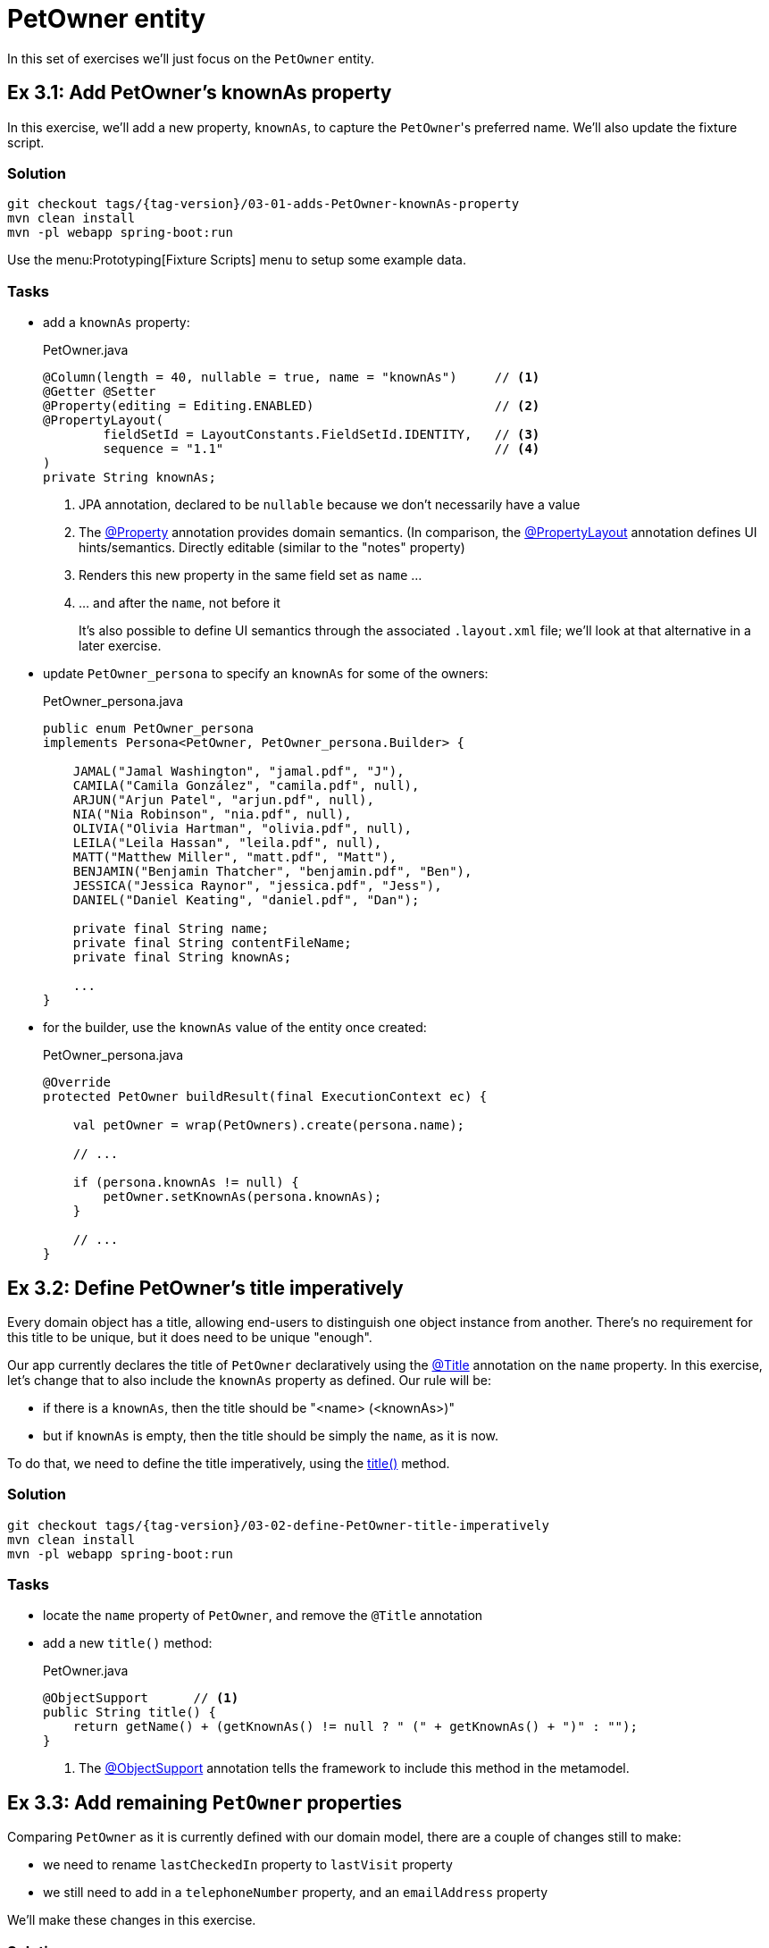 = PetOwner entity

:Notice: Licensed to the Apache Software Foundation (ASF) under one or more contributor license agreements. See the NOTICE file distributed with this work for additional information regarding copyright ownership. The ASF licenses this file to you under the Apache License, Version 2.0 (the "License"); you may not use this file except in compliance with the License. You may obtain a copy of the License at. http://www.apache.org/licenses/LICENSE-2.0 . Unless required by applicable law or agreed to in writing, software distributed under the License is distributed on an "AS IS" BASIS, WITHOUT WARRANTIES OR  CONDITIONS OF ANY KIND, either express or implied. See the License for the specific language governing permissions and limitations under the License.


In this set of exercises we'll just focus on the `PetOwner` entity.

[#exercise-3-1-add-petowners-knownAs-property]
== Ex 3.1: Add PetOwner's knownAs property

In this exercise, we'll add a new property, `knownAs`, to capture the ``PetOwner``'s preferred name.
We'll also update the fixture script.


=== Solution

[source,bash,subs="attributes+"]
----
git checkout tags/{tag-version}/03-01-adds-PetOwner-knownAs-property
mvn clean install
mvn -pl webapp spring-boot:run
----

Use the menu:Prototyping[Fixture Scripts] menu to setup some example data.


=== Tasks

* add a `knownAs` property:
+
[source,java]
.PetOwner.java
----
@Column(length = 40, nullable = true, name = "knownAs")     // <.>
@Getter @Setter
@Property(editing = Editing.ENABLED)                        // <.>
@PropertyLayout(
        fieldSetId = LayoutConstants.FieldSetId.IDENTITY,   // <.>
        sequence = "1.1"                                    // <.>
)
private String knownAs;
----
<.> JPA annotation, declared to be `nullable` because we don't necessarily have a value
<.> The xref:refguide:applib:index/annotation/Property.adoc[@Property] annotation provides domain semantics.
(In comparison, the xref:refguide:applib:index/annotation/PropertyLayout.adoc[@PropertyLayout] annotation defines UI hints/semantics.
Directly editable (similar to the "notes" property)
<.> Renders this new property in the same field set as `name` ...
<.> ... and after the `name`, not before it
+
It's also possible to define UI semantics through the associated `.layout.xml` file; we'll look at that alternative in a later exercise.

* update `PetOwner_persona` to specify an `knownAs` for some of the owners:
+
[source,java]
.PetOwner_persona.java
----
public enum PetOwner_persona
implements Persona<PetOwner, PetOwner_persona.Builder> {

    JAMAL("Jamal Washington", "jamal.pdf", "J"),
    CAMILA("Camila González", "camila.pdf", null),
    ARJUN("Arjun Patel", "arjun.pdf", null),
    NIA("Nia Robinson", "nia.pdf", null),
    OLIVIA("Olivia Hartman", "olivia.pdf", null),
    LEILA("Leila Hassan", "leila.pdf", null),
    MATT("Matthew Miller", "matt.pdf", "Matt"),
    BENJAMIN("Benjamin Thatcher", "benjamin.pdf", "Ben"),
    JESSICA("Jessica Raynor", "jessica.pdf", "Jess"),
    DANIEL("Daniel Keating", "daniel.pdf", "Dan");

    private final String name;
    private final String contentFileName;
    private final String knownAs;

    ...
}
----

* for the builder, use the `knownAs` value of the entity once created:
+
[source,java]
.PetOwner_persona.java
----
@Override
protected PetOwner buildResult(final ExecutionContext ec) {

    val petOwner = wrap(PetOwners).create(persona.name);

    // ...

    if (persona.knownAs != null) {
        petOwner.setKnownAs(persona.knownAs);
    }

    // ...
}
----



[#exercise-3-2-define-PetOwners-title-imperatively]
== Ex 3.2: Define PetOwner's title imperatively

Every domain object has a title, allowing end-users to distinguish one object instance from another.
There's no requirement for this title to be unique, but it does need to be unique "enough".

Our app currently declares the title of `PetOwner` declaratively using the xref:refguide:applib:index/annotation/Title.adoc[@Title] annotation on the `name` property.
In this exercise, let's change that to also include the `knownAs` property as defined.
Our rule will be:

* if there is a `knownAs`, then the title should be "<name> (<knownAs>)"
* but if `knownAs` is empty, then the title should be simply the `name`, as it is now.

To do that, we need to define the title imperatively, using the xref:refguide:applib-methods:ui-hints.adoc#title[title()] method.


=== Solution

[source,bash,subs="attributes+"]
----
git checkout tags/{tag-version}/03-02-define-PetOwner-title-imperatively
mvn clean install
mvn -pl webapp spring-boot:run
----

=== Tasks

* locate the `name` property of `PetOwner`, and remove the `@Title` annotation

* add a new `title()` method:
+
[source,java]
.PetOwner.java
----
@ObjectSupport      // <.>
public String title() {
    return getName() + (getKnownAs() != null ? " (" + getKnownAs() + ")" : "");
}
----
<.> The xref:refguide:applib:index/annotation/ObjectSupport.adoc[@ObjectSupport] annotation tells the framework to include this method in the metamodel.



[#exercise-3-3-remaining-PetOwner-properties]
== Ex 3.3: Add remaining `PetOwner` properties

Comparing `PetOwner` as it is currently defined with our domain model, there are a couple of changes still to make:

* we need to rename `lastCheckedIn` property to `lastVisit` property

* we still need to add in a `telephoneNumber` property, and an `emailAddress` property

We'll make these changes in this exercise.

=== Solution

[source,bash,subs="attributes+"]
----
git checkout tags/{tag-version}/03-03-remaining-PetOwner-properties
mvn clean install
mvn -pl webapp spring-boot:run
----

=== Tasks

Rename the `lastCheckedIn` property to `lastVisit`:

* rename the field in `PetOwner`
* update `PetOwner_persona` also (but your IDE probably refactored this already).
* to make it more realistic, let's change the fixture script so that the value of `lastVisit` is some number of days in the past:
+
[source,java]
.PetOwner_persona.java
----
final var numDaysAgo = fakeDataService.ints().between(100, 2);                          // <.>
final var lastVisit = clockService.getClock().nowAsLocalDate().minusDays(numDaysAgo);   // <.>
petOwner.setLastVisit(lastVisit);
----
<.> The xref:refguide:testing:index/fakedata/applib/services/FakeDataService.adoc[FakeDataService] provides an easy way to create fake data for testing and prototyping
<.> It's good practice to use xref:refguide:applib:index/services/clock/ClockService.adoc[ClockService], so it can be easily mocked in tests

Now add the two new properties:

* Add the `telephoneNumber` property:
+
[source,java]
.PetOwner.java
----
@Column(length = 40, nullable = true, name = "telephoneNumber") // <.>
@Getter @Setter
@Property(editing = Editing.ENABLED)
@PropertyLayout(fieldSetId = "contact", sequence = "1.1")   // <.>
private String telephoneNumber;
----
<.> The JPA `@Column` annotation indicates that the property is optional in the database; Causeway also understands this for the domain layer.
<.> This places the property in a new "contact" fieldset group; we'll define that below

* and add the `emailAddress` property:
+
[source,java]
.PetOwner.java
----
@Column(length = 40, nullable = true, name = "emailAddress")
@Getter @Setter
@Property(editing = Editing.ENABLED)
@PropertyLayout(fieldSetId = "contact", sequence = "1.2")
private String emailAddress;
----

And now let's define the referenced "contact" fieldset.

* Locate the associated `.layout.xml` file for `PetOwner`.
Before the "Details" fieldset, add:
+
[source,xml]
.PetOwner.layout.xml
----
<bs3:col span="12">
    <cpt:fieldSet name="Contact" id="contact"/>
</bs3:col>
----

TIP: if you make changes to this file then your IDE may be able detect the changes automatically.
For example, with IntelliJ you can use menu:Run[Debugging Actions > Reload Changed Classes].

You can learn more about layout files xref:userguide::ui-layout-and-hints.adoc[here].

[#exercise-3-4-list-new-properties-of-PetOwner]
== Ex 3.4: List new properties of PetOwner

Several of the actions in the "Pet Owners" menu return lists of ``PetOwner``s; the "list" action returns all of them.

When we do this we see only the `name` property of the `PetOwner`.
Let's update the app to see some other properties we added in the previous exercise.

=== Solution

[source,bash,subs="attributes+"]
----
git checkout tags/{tag-version}/03-04-list-new-properties-of-PetOwner
mvn clean install
mvn -pl webapp spring-boot:run
----

=== Tasks

* Locate the `PetOwner.columnOrder.txt` and make these changes:
+
[source,text]
.PetOwner.columnOrder.txt
----
name
telephoneNumber
lastVisit
emailAddress
----

Confirm that menu:Pet Owners[List All] now shows the additional properties as columns.

TIP: if you make changes to this file then your IDE may be able detect the changes automatically.
For example, with IntelliJ you can use menu:Run[Debugging Actions > Reload Changed Classes].

You can learn more about layout files xref:userguide::ui-layout-and-hints.adoc[here].




[#exercise-3-5-initial-fixture-script]
== Ex 3.5: Initial Fixture Script

As we prototype with an in-memory database, it means that we need to setup the database each time we restart the application.
Using the menu:Prototyping[Fixture Scripts] menu to setup data saves some time, but it would nicer still if that script could be run automatically.
We can do that by specifying a configuration property.

We can also leverage link:https://docs.spring.io/spring-boot/docs/current/reference/html/features.html#features.profiles[Spring Boot profiles] to keep this configuration separate.


=== Solution

[source,bash,subs="attributes+"]
----
git checkout tags/{tag-version}/03-05-initial-fixture-script
mvn clean install
mvn -pl webapp spring-boot:run -Dspring-boot.run.jvmArguments="-Dspring.profiles.active=dev"
----


=== Tasks

* locate the `application.yml` configuration file (in the webapp module) and create this new file alongside it:
+
[source,yaml]
.application-dev.yml
----
causeway:
  testing:
    fixtures:
      initial-script: domainapp.webapp.application.fixture.scenarios.DomainAppDemo
----

* modify the startup of your application to enable this profile, using this system prpoerty:
+
[source]
----
-Dspring.profiles.active=dev
----

We also need to make one small modification to the fixture script itself.
The initial fixtures are run with a built-in user called "\__system", that has no roles and therefore no permissions.
We either need to change the fixture script to run as a different user that does have the permissions (there's a service called xref:refguide:applib:index/services/sudo/SudoService.adoc[] that would let us do that), or, simpler, just temporarily switch off permission checks.
We'll go with the second option:

* locate the `PetOwner_persona.Builder` class, and make this change:
+
[source,java]
.PetOwner_persona.java
----
@RequiredArgsConstructor
public enum PetOwner_persona /*...*/ {

    @Accessors(chain = true)
    public static class Builder extends BuilderScriptWithResult<PetOwner> {

        @Override
        protected PetOwner buildResult(final ExecutionContext ec) {

            val petOwner = petOwners.create(persona.name); // <.>

            // ...
        }
        // ...
    }
    // ...
}
----
<.> Previously this was `wrap(petOwners).create(...)`.
The `wrap(...)` method uses the xref:refguide:applib:index/services/wrapper/WrapperFactory.adoc[] to wrap the domain object in a proxy, and the proxy enforces all the business rules, including visibility.

When you now run the application you should now find that there are 10 `PetOwner` objects already created.


[#exercise-3-6-update-home-page-to-show-PetOwners]
== Ex 3.6: Update Home Page to show PetOwners

Every Causeway app can nominate a home page, basically a xref:userguide::view-models.adoc[view model] that's been annotated with xref:refguide:applib:index/annotation/HomePage.adoc[].
Currently the home page for our app is the one we inherited from the starter app, showing a list of ``SimpleObject``s.

In this exercise, we'll refactor the home page view model to show a list of ``PetOwner``s instead.


=== Solution

[source,bash,subs="attributes+"]
----
git checkout tags/{tag-version}/03-06-update-home-page-to-show-pet-owners
mvn clean install
mvn -pl webapp spring-boot:run -Dspring-boot.run.jvmArguments="-Dspring.profiles.active=dev"
----


=== Tasks

Locate the `HomePageViewModel` class:

* inject `PetOwners` domain service (instead of `SimpleObjects`)
* change the `title()` implementation
* rename the collection from `getObjects()` to `getPetOwners()`

The positioning of the collection is also specified in the corresponding layout file, and so that file also needs updating.

* locate the `HomePageViewModel.layout.xml` file, and update accordingly
+
[source,xml]
.HomePageViewModel.layout.xml
----
<bs3:col span="6" unreferencedCollections="true">
    <bs3:row>
        <bs3:col span="12">
            <cpt:collection id="petOwners" defaultView="table"/>
        </bs3:col>
    </bs3:row>
</bs3:col>
----

By default this will show all of the properties of `PetOwner`.

image::03-06/home-page-default-columns.png[]


We can change this by creating a file `HomePageViewModel#petOwners.columnOrder.txt`, alongside the `HomePageViewModel`.

[source,txt]
.HomePageViewModel#petOwners.columnOrder.txt
----
name
telephoneNumber
emailAddress
#attachment
#lastVisit
#knownAs
#version
----

TIP: the action "Download .columnOrder.txt files (ZIP)" (available only when prototyping) provides an easy way to obtain this file; you can then update as required.



[#exercise-3-7-modify-the-menu-action-that-creates-petowners]
== Ex 3.7: Modify the menu action that creates PetOwners

If we want to create a new `PetOwner` and specify additional details, at the moment it's a two stage process: create the `PetOwner` (using menu:PetOwners[create]), then set the additional details afterwards.

In this exercise we'll simplify that workflow by allowing the additional details to optionally be specified during the create.

=== Solution

[source,bash,subs="attributes+"]
----
git checkout tags/{tag-version}/03-07-modifies-PetOwners-create-action
mvn clean install
mvn -pl webapp spring-boot:run -Dspring-boot.run.jvmArguments="-Dspring.profiles.active=dev"
----

=== Tasks

* update `PetOwners#create()` method, to allow the additional details to optionally be specified:
+
[source,java]
.PetOwners.java
----
@Action(semantics = SemanticsOf.NON_IDEMPOTENT)
@ActionLayout(promptStyle = PromptStyle.DIALOG_SIDEBAR)
public PetOwner create(
        @Name final String name,
        @Parameter(maxLength = 40, optionality = Optionality.OPTIONAL)
        final String knownAs,
        @Parameter(maxLength = 40, optionality = Optionality.OPTIONAL)
        final String telephoneNumber,
        @Parameter(maxLength = 40, optionality = Optionality.OPTIONAL)
        final String emailAddress) {
    final var petOwner = PetOwner.withName(name);
    petOwner.setKnownAs(knownAs);
    petOwner.setTelephoneNumber(telephoneNumber);
    petOwner.setEmailAddress(emailAddress);
    return repositoryService.persist(petOwner);
}
----

* also update `PetOwner_persona.Builder` fixture script, passing in `null` for the new parameters:
+
[source,java]
.PetOwner_persona.java
----
val petOwner = PetOwners.create(persona.name, null, null, null);
----
+
(Or, even better - pass in `knownAs` as the 2^nd^ parameter, and remove the explicit setting of this value later in the fixture script)

When you run the app, confirm that only the `name` parameter is optional:

image::03-07/new-parameters-are-optional.png[width=80%]


[#exercise-3-8-prompt-styles]
== Ex 3.8: Prompt styles

The framework provides many ways to customise the UI, either through the layout files or using the `@XxxLayout` annotations.
Default UI conventions can also be specified using the `application.yml` configuration file.

In this exercise we'll change the prompt style for both a service (menu) action, ie menu:PetOwners[create], and an object action, ie `PetOwner#updateName`.


=== Solution

[source,bash,subs="attributes+"]
----
git checkout tags/{tag-version}/03-08-prompt-styles
mvn clean install
mvn -pl webapp spring-boot:run -Dspring-boot.run.jvmArguments="-Dspring.profiles.active=dev"
----


=== Tasks

* Service (menu) actions are always shown in a dialog, of which there are two styles: modal prompt, or sidebar.
If not specified explicitly, they will default to dialog modal.
+
Therefore, remove the `@ActionLayout(promptStyle)` for `PetOwners#create`
+
[source,java]
.PetOwners.java
----
@Action(semantics = SemanticsOf.NON_IDEMPOTENT)
// @ActionLayout(promptStyle = PromptStyle.DIALOG_SIDEBAR)
public PetOwner create( ... ) { ... }
----
+
Confirm that the dialog is now shown as a modal prompt.

* Object actions can be shown either inline or in a dialog, but default to inline.
If forced to use a dialog, then they default to a sidebar prompt rather than a modal prompt.
+
Remove the `@ActionLayout(promptStyle)` for `PetOwner#updateName`:
+
[source,java]
.PetOwner.java
----
@Action( ... )
@ActionLayout(
        ...
        // promptStyle = PromptStyle.INLINE,
        ...
)
public PetOwner updateName( ... ) { ... }
----
+
Confirm that prompt is still inline.

* Using a configuration property we can change the default for object actions to use a dialog rather than inline.
We'll use the "dev" profile introduced earlier:
+
[source,yaml]
.application-dev.yaml
----
causeway:
  viewer:
    wicket:
      prompt-style: dialog
----
+
Remember to activate this new profile (`-Dspring.profiles.active=dev`) and confirm that the `updateName` prompt now uses a sidebar dialog.

* We can overide the default dialog style for both service and object actions using further configuration properties.
+
Switch the defaults so that service actions prefer to use a sidebar dialog, while object actions would use a modal dialog:
+
[source,yaml]
.application-dev.yaml
----
causeway:
  viewer:
    wicket:
      prompt-style: dialog
      dialog-mode: modal
      dialog-mode-for-menu: sidebar
----

* Optional: use `@ActionLayout(promptStyle=...)` to override these defaults.
+
Be aware that "inline" makes no sense/is not supported for service actions.

* Finish off the exercises by setting up these defaults to retain the original behaviour:
+
[source,yaml]
.application-dev.yaml
----
causeway:
  viewer:
    wicket:
      prompt-style: inline
      #dialog-mode: modal   # unused if prompt-style is inline
      dialog-mode-for-menu: sidebar
----





[#exercise-3-9-derived-days-since-last-visit-property]
== Ex 3.9: Derived 'days since last visit' property

Not every property has to persisted, nor editable (indeed most properties are not editable).

For example, it might be useful to calculate the number of days since the pet owner last visited; perhaps for marketing purposes.

In this exercise we'll see how easy it is to create such a derived property.


=== Solution

[source,bash,subs="attributes+"]
----
git checkout tags/{tag-version}/03-09-derived-days-since-last-visit-property
mvn clean install
mvn -pl webapp spring-boot:run -Dspring-boot.run.jvmArguments="-Dspring.profiles.active=dev"
----


=== Tasks

Locate the `PetOwner` class:

* inject an instance of xref:refguide:applib:index/services/clock/ClockService.adoc[]:
+
[source,java]
.PetOwner.java
----
@Inject
@Transient                  // <.>
ClockService clockService;
----
<.> instructs JPA that this field is not persisted
+
Note that Apache Causeway allows services to be injected into entities (actually, into pretty much any domain object)

* implement `getDaysSinceLastVisit()` method, calculating the number of days since "today".
+
[source,java]
.PetOwner.java
----
@Property
@PropertyLayout(fieldSetId = LayoutConstants.FieldSetId.DETAILS, sequence = "3.1")  // <.>
public long getDaysSinceLastVisit() {
    return getLastVisit() != null
            ? ChronoUnit.DAYS.between(getLastVisit(), clockService.getClock().nowAsLocalDate())
            : null;
}
----
<.> positioned just after the `lastVisit` property

*  update `PetOwner.columnOrder.txt` to indicate whether this new property should be rendered in standalone tables (returned from finder actions):
+
[source,text]
.PetOwner.columnOrder.txt
----
name
telephoneNumber
emailAddress
daysSinceLastVisit
#lastVisit
#knownAs
#attachment
#notes
#version
----

*  similarly, update `HomePageViewModel#petOwners.columnOrder.txt` to indicate whether this new property should be rendered on the home page:
+
[source,text]
.HomePageViewModel#petOwners.columnOrder.txt
----
name
telephoneNumber
emailAddress
daysSinceLastVisit
#lastVisit
#knownAs
#attachment
#notes
#version
----



[#exercise-3-10-use-meta-annotations-to-reduce-duplication]
== Ex 3.10: Use meta-annotations to reduce duplication

There is some duplication between menu:PetOwners[create] action and the `PetOwner` class: both define `name` as a  parameter or property respectively, and they also share a number of other parameters/properties, `telephoneNumber`, `emailAddress` and `knownAs`.

With `name` you might have noticed that the `@Name` meta-annotation that came with the starter, and which centralizes the domain knowledge about what a `name` is.

In this exercise we'll use the same approach, introducing a meta-annotation to centralize semantics for  `telephoneNumber`.
(We won't do `emailAddress` or `knownAs` though - we'll explore an even more powerful way to reduce duplication in a following exercise).

=== Solution

[source,bash,subs="attributes+"]
----
git checkout tags/{tag-version}/03-10-use-meta-annotations-to-reduce-duplication
mvn clean install
mvn -pl webapp spring-boot:run -Dspring-boot.run.jvmArguments="-Dspring.profiles.active=dev"
----

=== Task

* Create a `@PhoneNumber` meta-annotation, defined to be an editable property:
+
[source,java]
.PhoneNumber.java
----
@Property(
        editing = Editing.ENABLED,
        maxLength = PhoneNumber.MAX_LEN,
        optionality = Optionality.OPTIONAL
)
@Parameter(
        maxLength = PhoneNumber.MAX_LEN,
        optionality = Optionality.OPTIONAL
)
@Target({ ElementType.METHOD, ElementType.FIELD, ElementType.PARAMETER, ElementType.ANNOTATION_TYPE })
@Retention(RetentionPolicy.RUNTIME)
public @interface PhoneNumber {

    int MAX_LEN = 40;
}
----

* update the `telephoneNumber` of `PetOwner` to use the meta-annotation:
+
[source,java]
.PetOwner.java
----
@PhoneNumber                                                                        // <.>
@Column(length = PhoneNumber.MAX_LEN, nullable = true, name = "telephoneNumber")    // <.>
@Getter @Setter
@PropertyLayout(fieldSetId = "contact", sequence = "1.1")                           // <.>
private String telephoneNumber;
----
<.> updated to use meta-annotation
<.> The JPA implementation used by Apache Causeway (EclipseLink) does not support meta-annotations, so the field must still be annotated with `@Column`.
We can at least use the `PhoneNumber.MAX_LEN` for the length.
<.> Any annotations defined at the field level supplement or override those inherited from the meta-annotation.

* and update the `PetOwners#create()` action method also:
+
[source,java]
.PetOwners.java
----
@Action(semantics = SemanticsOf.NON_IDEMPOTENT)
// @ActionLayout(promptStyle = PromptStyle.DIALOG_SIDEBAR)
public PetOwner create(
        @Name final String name,
        @Parameter(maxLength = 40, optionality = Optionality.OPTIONAL)
        final String knownAs,
        @PhoneNumber                        // <.>
        final String telephoneNumber,
        @Parameter(maxLength = 40, optionality = Optionality.OPTIONAL)
        final String emailAddress) {
        // ...
}
----
<.> updated to use meta-annotation




[#exercise-3-11-validation]
== Ex 3.11: Validation

At the moment there are no constraints for the format of `telePhoneNumber` properties.
We can fix this by adding rules to their respective meta-annotations.


=== Solution

[source,bash,subs="attributes+"]
----
git checkout tags/{tag-version}/03-11-validation-rules-using-metaannotations
mvn clean install
mvn -pl webapp spring-boot:run -Dspring-boot.run.jvmArguments="-Dspring.profiles.active=dev"
----

=== Task


* Update the `@Property` and `@Parameter` annotations of the `@PhoneNumber` meta-annotation:
+
[source,java]
.PhoneNumber.java
----
@Property(
        editing = Editing.ENABLED,
        maxLength = PhoneNumber.MAX_LEN,
        optionality = Optionality.OPTIONAL,
        regexPattern = PhoneNumber.REGEX_PATTERN,                           // <.>
        regexPatternReplacement = PhoneNumber.REGEX_PATTERN_REPLACEMENT     // <.>
)
@Parameter(
        maxLength = PhoneNumber.MAX_LEN,
        optionality = Optionality.OPTIONAL,
        regexPattern = PhoneNumber.REGEX_PATTERN,                           // <1>
        regexPatternReplacement = PhoneNumber.REGEX_PATTERN_REPLACEMENT     // <2>
)
@Target({ ElementType.METHOD, ElementType.FIELD, ElementType.PARAMETER, ElementType.ANNOTATION_TYPE })
@Retention(RetentionPolicy.RUNTIME)
public @interface PhoneNumber {

    int MAX_LEN = 40;
    String REGEX_PATTERN = "[+]?[0-9 ]+";
    String REGEX_PATTERN_REPLACEMENT =
            "Specify only numbers and spaces, optionally prefixed with '+'.  " +
            "For example, '+353 1 555 1234', or '07123 456789'";

}
----
<.> regex constraint
<.> validation message if the constraint is not met

Try out the application and check that these rules are applied.


[#exercise-3-12-more-validation]
== Ex 3.12: More validation

The `updateName` action also has a validation rule, applied directly to the method:

[source,java]
.PetOwner.java
----
public String validate0UpdateName(String newName) {             // <.>
    for (char prohibitedCharacter : "&%$!".toCharArray()) {
        if( newName.contains(""+prohibitedCharacter)) {
            return "Character '" + prohibitedCharacter + "' is not allowed.";
        }
    }
    return null;
}
----
<.> The xref:refguide:applib-methods:prefixes.adoc#validate[validate...()] supporting method is used to validate parameters; in this case the "0^th^" parameter of `updateName`.
More details on the validate supporting method can be found xref:refguide:applib-methods:prefixes.adoc#validate[here].

In this exercise we'll move this constraint onto the `@Name` meta-annotation instead, using a xref:refguide:applib:index/spec/Specification.adoc[].


=== Solution

[source,bash,subs="attributes+"]
----
git checkout tags/{tag-version}/03-12-moves-validation-onto-metaannotation
mvn clean install
mvn -pl webapp spring-boot:run -Dspring-boot.run.jvmArguments="-Dspring.profiles.active=dev"
----

=== Task

*  Update the `@Name` meta-annotation using a xref:refguide:applib-classes:spec.adoc#specification[Specification]:
+
[source,java]
.Name.java
----
@Property(maxLength = Name.MAX_LEN, mustSatisfy = Name.Spec.class)      // <.>
@Parameter(maxLength = Name.MAX_LEN, mustSatisfy = Name.Spec.class)     // <1>
@ParameterLayout(named = "Name")
@Target({ ElementType.METHOD, ElementType.FIELD, ElementType.PARAMETER, ElementType.ANNOTATION_TYPE })
@Retention(RetentionPolicy.RUNTIME)
public @interface Name {

    int MAX_LEN = 40;
    String PROHIBITED_CHARACTERS = "&%$!";

    class Spec extends AbstractSpecification<String> {                  // <.>
        @Override public String satisfiesSafely(String candidate) {
            for (char prohibitedCharacter : PROHIBITED_CHARACTERS.toCharArray()) {
                if( candidate.contains(""+prohibitedCharacter)) {
                    return "Character '" + prohibitedCharacter + "' is not allowed.";
                }
            }
            return null;
        }
    }
}
----
<.> indicates that the property or parameter value must satisfy the specification below
<.> defines the specification definition, where a non-null value is the reason why the specification is not satisfied.

* Remove the `validate0UpdateName` method and `PROHIBITED_CHARACTERS` constant from `PetOwner`.

* update the `@ActionLayout#describedAs` annotation for "updateName" to use `Name.PROHIBITED_CHARACTERS`

Test the app once more.

NOTE: in making this refactoring we actually fixed a bug: there was no validation of the parameter when a new `PetOwner` was created; but now there is.




[#exercise-3-13-scalar-custom-value-types]
== Ex 3.13: Scalar custom value types

We could use meta-annotations for the "emailAddress" property and parameter, but instead we'll reduce duplication using an even more powerful technique, namely custom value types.
We'll define a custom class `EmailAddress` with value semantics, allowing validation and any other behaviour to move onto the custom class itself.

Apache Causeway supports both scalar and composite value types.
For email address, we'll use a single string, so it's a scalar value type.

=== Solution

[source,bash,subs="attributes+"]
----
git checkout tags/{tag-version}/03-13-scalar-custom-value-type-for-email-address
mvn clean install
mvn -pl webapp spring-boot:run -Dspring-boot.run.jvmArguments="-Dspring.profiles.active=dev"
----

=== Task

* Define the `EmailAddress` value type:
+
[source,java]
.EmailAddress.java
----
@javax.persistence.Embeddable                                           // <.>
@org.apache.causeway.applib.annotation.Value                            // <.>
@lombok.EqualsAndHashCode                                               // <.>
public class EmailAddress implements Serializable {                     // <.>

    static final int MAX_LEN = 100;
    static final int TYPICAL_LEN = 30;
    static final Pattern REGEX =
        Pattern.compile("^[\\w-\\+]+(\\.[\\w]+)*@[\\w-]+(\\.[\\w]+)*(\\.[a-zA-Z]{2,})$");

    public static EmailAddress of(String value) {                       // <.>
        if (_Strings.isNullOrEmpty(value)) {
            return null;
        }
        if(!EmailAddress.REGEX.matcher(value).matches()) {
            throw new RuntimeException("Invalid email format");
        }

        final var ea = new EmailAddress();
        ea.value = value;
        return ea;
    }

    protected EmailAddress() {}                                         // <.>

    @Getter
    @Column( length = MAX_LEN, nullable = true, name = "emailAddress")  // <1>
    String value;                                                       // <.>
}
----
<.> Required JPA annotations
<.> Indicates to Causeway that this class is a value type (as opposed to an entity, view model or domain service)
<.> Value types generally implement equals and hashCode
<.> Value types generally are serializable
<.> Validation moves to the factory method
<.> no-arg constructor is required by JPA
<.> The single data attribute to be persisted

* Implement a "value semantics provider".
This tells Causeway how to interact with the value type
+
[source,java]
.EmailAddressValueSemantics.java
----
@Named(PetOwnerModule.NAMESPACE + ".EmailAddressValueSemantics")
@Component                                                                  // <.>
public class EmailAddressValueSemantics
        extends ValueSemanticsAbstract<EmailAddress> {                      // <.>

    @Override
    public Class<EmailAddress> getCorrespondingClass() {
        return EmailAddress.class;
    }

    @Override
    public ValueType getSchemaValueType() {                                 // <.>
        return ValueType.STRING;
    }

    @Override
    public ValueDecomposition decompose(final EmailAddress value) {         // <.>
        return decomposeAsNullable(value, EmailAddress::getValue, ()->null);
    }

    @Override
    public EmailAddress compose(final ValueDecomposition decomposition) {   // <4>
        return composeFromNullable(
                decomposition, ValueWithTypeDto::getString, EmailAddress::of, ()->null);
    }

    @Override
    public DefaultsProvider<EmailAddress> getDefaultsProvider() {           // <.>
        return () -> null;
    }

    @Override
    public Renderer<EmailAddress> getRenderer() {                           // <.>
        return (context, emailAddress) ->  emailAddress == null ? null : emailAddress.getValue();
    }

    @Override
    public Parser<EmailAddress> getParser() {                               // <.>
        return new Parser<>() {

            @Override
            public String parseableTextRepresentation(Context context, EmailAddress emailAddress) {
                return renderTitle(emailAddress, EmailAddress::getValue);
            }

            @Override
            public EmailAddress parseTextRepresentation(Context context, String text) {
                return EmailAddress.of(text);
            }

            @Override
            public int typicalLength() {
                return EmailAddress.TYPICAL_LEN;
            }

            @Override
            public int maxLength() {
                return EmailAddress.MAX_LEN;
            }
        };
    }

    @Override
    public IdStringifier<EmailAddress> getIdStringifier() {                 // <.>
        return new IdStringifier.EntityAgnostic<>() {
            @Override
            public Class<EmailAddress> getCorrespondingClass() {
                return EmailAddressValueSemantics.this.getCorrespondingClass();
            }

            @Override
            public String enstring(@NonNull EmailAddress value) {
                return _Strings.base64UrlEncode(value.getValue());
            }

            @Override
            public EmailAddress destring(@NonNull String stringified) {
                return EmailAddress.of(_Strings.base64UrlDecode(stringified));
            }
        };
    }
}
----
<.> Defined as a Spring `@Component` so that the framework can discover and use this value semantics provider
<.> Typically inherit from `ValueSemanticsAbstract`, a convenience superclass
<.> The `schemaValueType` in essence defines the widget that will be used to interact with the value
<.> The `ValueDecomposition` is primarily used by the xref:vro::about.adoc[] to convert to/from JSON.
<.> The `DefaultsProvider` provides an initial value, if any.
For some values there is often a reasonable default, eg `0` for a number, or `[0,0]` for a coordinate, or today's date.
<.> The `Renderer` provides string and if required HTML representations of the value
<.> The `Parser` converts string representations into the value.
Note how this code delegates back to the `EmailAddress` value type itself
<.> The `IdStringifier` returns a string representation of the value, in case it is used as an identifier of the object.
The returned string would appear in URLs or bookmarks, for example.

* update `PetOwner#emailAddress` to use the `EmailAddress` value type:
+
[source,java]
.PetOwner.java
----
@javax.persistence.Embedded                                                 // <.>
@Getter @Setter
@Property(editing = Editing.ENABLED, optionality = Optionality.OPTIONAL)    // <.>
@PropertyLayout(fieldSetId = "contact", sequence = "1.2")
private EmailAddress emailAddress;                                          // <.>
----
<.> required JPA annotation
<.> need to explicitly indicate that this property is optional (previously it was inferred from `@Column(nullable=)`)
<.> change the type from `String` to `EmailAddress`

* update `PetOwners#create` to use the `EmailAddress` value type:
+
[source,java]
.PetOwner.java
----
@Action(semantics = SemanticsOf.NON_IDEMPOTENT)
// @ActionLayout(promptStyle = PromptStyle.DIALOG_SIDEBAR)
public PetOwner create(
        @Name final String name,
        @Parameter(maxLength = 40, optionality = Optionality.OPTIONAL)
        final String knownAs,
        @PhoneNumber
        final String telephoneNumber,
        @Parameter(optionality = Optionality.OPTIONAL)
        final EmailAddress emailAddress) {                  // <.>
    final var petOwner = PetOwner.withName(name);
    petOwner.setKnownAs(knownAs);
    petOwner.setTelephoneNumber(telephoneNumber);
    petOwner.setEmailAddress(emailAddress);
    return repositoryService.persist(petOwner);
}
----
<.> Change the parameter' type from `String` to `EmailAddress`

Run the application and try to enter an invalid email address; the logic in the value type should prevent this.


[#exercise-3-14-use-layout-xml-file-for-ui-semantics]
== Ex 3.14: Use layout xml file for UI semantics

At the moment the associated `.layout.xml` file for `PetOwner` is used to define rows, columns and fieldsets, while the xref:refguide:applib:index/annotation/PropertyLayout.adoc[@PropertyLayout] annotation is grouped to associate properties with those fieldsets.

If we prefer, we can specify this association within the `PetOwner.layout.xml` file instead.
And we can also do the same thing associating actions with properties or collections.
This has the benefit of being dynamic; we can move fields around in the layout without having to recompile/restart the application.


=== Solution

[source,bash,subs="attributes+"]
----
git checkout tags/{tag-version}/03-14-use-layout-xml-for-ui-semantics
mvn clean install
mvn -pl webapp spring-boot:run -Dspring-boot.run.jvmArguments="-Dspring.profiles.active=dev"
----

=== Task

Associate properties with fieldsets using `.layout.xml`:

* associate `name` property with `identity` fieldset:

** remove `@PropertyLayout` from `PetOwner`:
+
[source,java]
.PetOwner.java
----
@Name
@Column(length = Name.MAX_LEN, nullable = false, name = "name")
@Getter @Setter @ToString.Include
// @PropertyLayout(fieldSetId = LayoutConstants.FieldSetId.IDENTITY, sequence = "1")
private String name;
----

** add to `PetOwner.layout.xml`:
+
[source,xml]
.PetOwner.layout.xml
----
<cpt:fieldSet name="Identity" id="identity">
    <cpt:property id="name"/>
</cpt:fieldSet>
----

* similarly for `knownAs`
* similarly for `telephoneNumber`
* similarly for `emailAddress`
* similarly for `notes`
* similarly for `lastVisit`
* similarly for `daysSinceLastVisit`
* similarly for `attachment`

* associate `version` property with `metadata` fieldset, and also explicitly specify the location of the two framework-provided properties that also reside in that fieldset:

** change ``PetOwner#version` property to::
+
[source,java]
.PetOwner.java
----
@Version
@Column(name = "version", nullable = false)
//@PropertyLayout(fieldSetId = "metadata", sequence = "999")    // <.>
@Property                                                       // <.>
@Getter @Setter
private long version;
----
<.> The `@PropertyLayout` was removed...
<.> ... but `@Property` has been added instead.
+
This is because at least one of @Property` or `@PropertyLayout` must be present to identify the field as a property (at least so far as this application has been configured.
In fact, it is possible to configure the framework to be either less strict or more strict with respect to whether annotations are specified, see xref:refguide:config:sections/causeway.core.meta-model.introspector.adoc#causeway.core.meta-model.introspector.policy[]]).

** add to `PetOwner.layout.xml`:
+
[source,xml]
.PetOwner.layout.xml
----
<cpt:fieldSet name="Metadata" id="metadata">
    <cpt:property id="logicalTypeName"/>        // <.>
    <cpt:property id="objectIdentifier"/>       // <1>
    <cpt:property id="version"/>
</cpt:fieldSet>
----
<.> framework-provided properties.
If we want the `version` property to appear last in the fieldset, then we need to specify these other properties also.


* associate the `updateName` action with the `name` property

** remove from `PetOwner`:
+
[source,java]
.PetOwner.java
----
    @Action( ... )
    @ActionLayout(
            // associateWith = "name",      // <.>
            ...
    )
    public PetOwner updateName(
            @Name final String name) { ... }
----
<.> deleted this line

** add to `PetOwner.layout.xml`:
+
[source,xml]
.PetOwner.layout.xml
----
<cpt:property id="name">
    <cpt:action id="updateName"/>
</cpt:property>
----

* similarly `updateAttachment` action

** remove from `PetOwner`:
+
[source,java]
.PetOwner.java
----
@Action( ... )
// @ActionLayout(                               // <.>
//      associateWith = "attachment",           // <1>
//      position = ActionLayout.Position.PANEL  // <1>
// )                                            // <1>
public PetOwner updateAttachment( ... ) { ... }
----
<.> deleted lines

** add to `PetOwner.layout.xml`:
+
[source,xml]
.PetOwner.layout.xml
----
<cpt:property id="attachment">
    <cpt:action id="updateAttachment" position="PANEL"/>
</cpt:property>
----


** remove from `PetOwner`:
+
[source,java]
.PetOwner.java
----
@Action( ... )
@ActionLayout(
    // fieldSetId = LayoutConstants.FieldSetId.IDENTITY,        // <.>
    // position = ActionLayout.Position.PANEL,                  // <1>
    describedAs = "Deletes this object from the persistent datastore"
)
public void delete() { ... }
----
<.> deleted lines

* add to `PetOwner.layout.xml`:
+
[source,xml]
.PetOwner.layout.xml
----
<cpt:fieldSet name="Identity" id="identity">
    <cpt:action id="delete" position="PANEL"/>  <!--.-->
    <cpt:property id="name">
        <cpt:action id="updateName"/>
    </cpt:property>
    ...
</cpt:fieldSet>
----
<.> added, _before_ any of the ``<property>``s


Whether you choose to use layout file only or a mixture of layout file and annotations is a matter of taste.
Notice that the `.layout.xml` files has elements with the "unreferencedProperties", "unreferencedCollections" or "unreferencedActions" (and is considered invalid if these are missing).
As you might expect, these tags indicate where to render properties, collections or actions whose placement has not been specified explicitly.

[IMPORTANT]
====
This is an important principle of the _naked objects pattern_ ; the domain object should always be rendered in some way or another.
The presence of UI semantics (`@XxxLayout` annotations or the `.layout.xml` files) merely influence how that rendering is performed.
====


[#exercise-3-15-update-icon-for-pet-owner]
== Ex 3.15: Update icon for Pet Owner

As we've learnt in previous exercises, every domain object has a title which allows the end-user to distinguish one object from another.
Every domain object also has an icon, which helps distinguish one domain object _type_ from another.

The icon acts as the hyperlink from one domain object to another, for example from the home page to the `PetOwner` entity.
But choosing a good icon also improves the feedback cycle with your domain expert's; similar to personas, it helps to create a connection between the domain experts concept of the "thing" and its representation in the app's user interface.

In this exercise, we'll replace the icon for `PetOwner`.


=== Solution

[source,bash,subs="attributes+"]
----
git checkout tags/{tag-version}/03-15-change-pet-owner-icon-png
mvn clean install
mvn -pl webapp spring-boot:run -Dspring-boot.run.jvmArguments="-Dspring.profiles.active=dev"
----

=== Task

The icon for `PetOwner` is defined in the `PetOwner.png`.
All we need to do is replace it with some other icon.

* Download a `.png` icon (it will be auto-scaled, but 32, 64 or 80 pixels is a good size).
+
There are lots of good resources, for example https://icon8.com.
Remember to provide appropriate accreditation if required.

NOTE: the icon in the solution does indeed use a free icon from icons8.com, namely https://icons8.com/icons/set/person--icons8.

